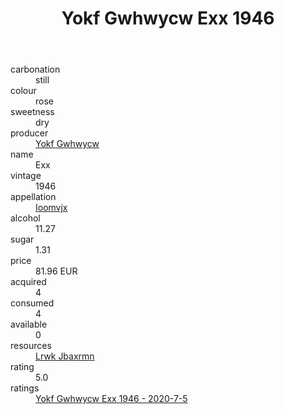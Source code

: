 :PROPERTIES:
:ID:                     2e97c251-71fb-4e27-bc61-9b633d7f7163
:END:
#+TITLE: Yokf Gwhwycw Exx 1946

- carbonation :: still
- colour :: rose
- sweetness :: dry
- producer :: [[id:468a0585-7921-4943-9df2-1fff551780c4][Yokf Gwhwycw]]
- name :: Exx
- vintage :: 1946
- appellation :: [[id:15b70af5-e968-4e98-94c5-64021e4b4fab][Ioomvjx]]
- alcohol :: 11.27
- sugar :: 1.31
- price :: 81.96 EUR
- acquired :: 4
- consumed :: 4
- available :: 0
- resources :: [[id:a9621b95-966c-4319-8256-6168df5411b3][Lrwk Jbaxrmn]]
- rating :: 5.0
- ratings :: [[id:bd90c1f4-623e-43b6-b063-cb51fd5b42f8][Yokf Gwhwycw Exx 1946 - 2020-7-5]]


